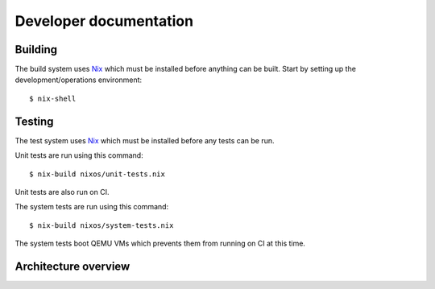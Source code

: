 Developer documentation
=======================

Building
--------

The build system uses `Nix`_ which must be installed before anything can be built.
Start by setting up the development/operations environment::

  $ nix-shell

Testing
-------

The test system uses `Nix`_ which must be installed before any tests can be run.

Unit tests are run using this command::

  $ nix-build nixos/unit-tests.nix

Unit tests are also run on CI.

The system tests are run using this command::

  $ nix-build nixos/system-tests.nix

The system tests boot QEMU VMs which prevents them from running on CI at this time.

Architecture overview
---------------------

.. graphviz:: architecture-overview.dot


.. _Nix: https://nixos.org/nix

